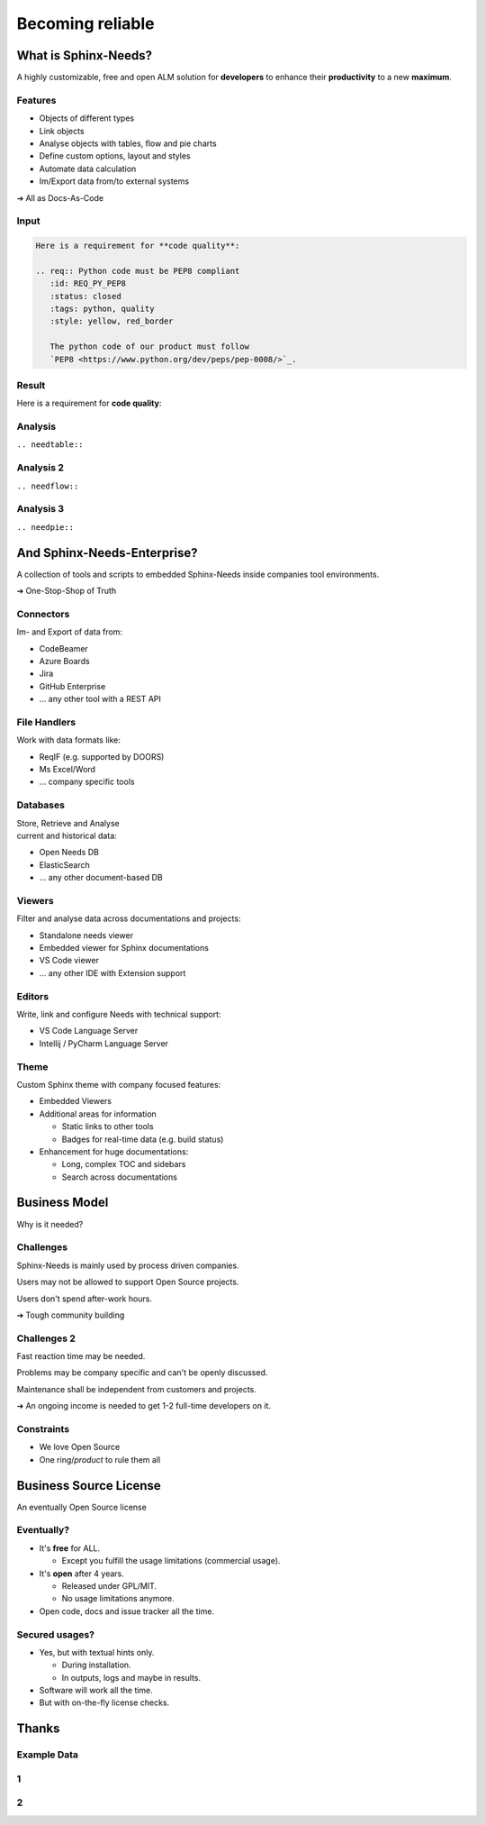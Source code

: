 .. Sphinx-Needs Enterprise License documentation master file, created by
   sphinx-quickstart on Mon Sep 27 14:25:43 2021.
   You can adapt this file completely to your liking, but it should at least
   contain the root `toctree` directive.


Becoming reliable
=================

.. image:: ../docs/_static/sphinx-needs-enterprise-logo.png
   :scale: 30%

.. revealjs-break::
   :notitle:


.. image:: ../docs/_static/sphinx-needs-enterprise-content.svg

What is Sphinx-Needs?
---------------------

A highly customizable, free and open ALM solution for **developers** to enhance their **productivity**
to a new **maximum**.

.. revealjs-section::
   :data-background-color: #ffcc00
   :data-background-transition: zoom

Features
~~~~~~~~

* Objects of different types
* Link objects
* Analyse objects with tables, flow and pie charts
* Define custom options, layout and styles
* Automate data calculation
* Im/Export data from/to external systems

➔ All as Docs-As-Code

Input
~~~~~

.. code-block:: rst


   Here is a requirement for **code quality**:

   .. req:: Python code must be PEP8 compliant
      :id: REQ_PY_PEP8
      :status: closed
      :tags: python, quality
      :style: yellow, red_border

      The python code of our product must follow
      `PEP8 <https://www.python.org/dev/peps/pep-0008/>`_.

Result
~~~~~~

Here is a requirement for **code quality**:

.. req:: Python code must be PEP8 compliant
   :id: REQ_PY_PEP8
   :status: closed
   :tags: python, quality
   :style: yellow, red_border

   The python code of our product must follow `PEP8 <https://www.python.org/dev/peps/pep-0008/>`_.

Analysis
~~~~~~~~
``.. needtable::``

.. needtable::
   :style: table

Analysis 2
~~~~~~~~~~
``.. needflow::``

.. image:: /_static/needflow_example_1.svg

Analysis 3
~~~~~~~~~~
``.. needpie::``

.. needpie::
   :labels: Requirements, Specifications, Tests
   :shadow:
   :explode: 0.2, 0, 0

   type == 'req'
   type == 'spec'
   type == 'test'

And Sphinx-Needs-Enterprise?
----------------------------
A collection of tools and scripts to embedded Sphinx-Needs inside companies tool environments.

➔ One-Stop-Shop of Truth

.. revealjs-section::
   :data-background-color: #2a639aff
   :data-background-transition: zoom


Connectors
~~~~~~~~~~
Im- and Export of data from:

* CodeBeamer
* Azure Boards
* Jira
* GitHub Enterprise
* ... any other tool with a REST API

File Handlers
~~~~~~~~~~~~~
Work with data formats like:

* ReqIF (e.g. supported by DOORS)
* Ms Excel/Word
* ... company specific tools

Databases
~~~~~~~~~
| Store, Retrieve and Analyse
| current and historical data:

* Open Needs DB
* ElasticSearch
* ... any other document-based DB

Viewers
~~~~~~~
Filter and analyse data across documentations and projects:

* Standalone needs viewer
* Embedded viewer for Sphinx documentations
* VS Code viewer
* ... any other IDE with Extension support

Editors
~~~~~~~
Write, link and configure Needs with technical support:

* VS Code Language Server
* Intellij / PyCharm Language Server

Theme
~~~~~
Custom Sphinx theme with company focused features:

* Embedded Viewers
* Additional areas for information

  * Static links to other tools
  * Badges for real-time data (e.g. build status)

* Enhancement for huge documentations:

  * Long, complex TOC and sidebars
  * Search across documentations

Business Model
--------------
Why is it needed?

.. revealjs-section::
   :data-background-color: #4d4d4dff
   :data-background-transition: zoom

Challenges
~~~~~~~~~~
Sphinx-Needs is mainly used by process driven companies.

Users may not be allowed to support Open Source projects.

Users don't spend after-work hours.

➔ Tough community building

Challenges 2
~~~~~~~~~~~~
Fast reaction time may be needed.

Problems may be company specific and can't be openly discussed.

Maintenance shall be independent from customers and projects.

➔ An ongoing income is needed to get 1-2 full-time developers on it.

Constraints
~~~~~~~~~~~~
.. role:: strike
    :class: strike

* We love Open Source
* One :strike:`ring`/*product* to rule them all

Business Source License
-----------------------
| An eventually Open Source license


.. revealjs-section::
   :data-background-color: #800080
   :data-background-transition: zoom

Eventually?
~~~~~~~~~~~

* It's **free** for ALL.

  * Except you fulfill the usage limitations (commercial usage).

* It's **open** after 4 years.

  * Released under GPL/MIT.
  * No usage limitations anymore.

* Open code, docs and issue tracker all the time.

Secured usages?
~~~~~~~~~~~~~~~

* Yes, but with textual hints only.

  * During installation.
  * In outputs, logs and maybe in results.

* Software will work all the time.
* But with on-the-fly license checks.


Thanks
------

Example Data
~~~~~~~~~~~~

1
~

.. spec:: Use flake to check PEP8
   :id: SPEC_FLAKE
   :links: REQ_PY_PEP8
   :status: closed

2
~

.. test:: Quality tests
   :id: TEST_SW_QUALITY
   :links: SPEC_FLAKE
   :status: open

   Provides some test cases to check if "dirty" code
   gets detected by Flake8, which was introduces by
   :need:`SPEC_FLAKE`
